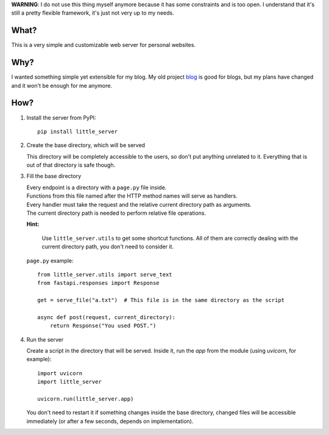 **WARNING**: I do not use this thing myself anymore because it has some constraints and is too open. I understand that it's still a pretty flexible framework, it's just not very up to my needs.

What?
-----

This is a very simple and customizable web server for personal websites.

Why?
----

I wanted something simple yet extensible for my blog. My old project `blog`_ is good for blogs, but my plans have changed and it won't be enough for me anymore.

.. _blog: https://github.com/megahomyak/blog

How?
----

1. Install the server from PyPI::

       pip install little_server

2. Create the base directory, which will be served

   This directory will be completely accessible to the users, so don't put anything unrelated to it. Everything that is out of that directory is safe though.

3. Fill the base directory

   | Every endpoint is a directory with a ``page.py`` file inside.
   | Functions from this file named after the HTTP method names will serve as handlers.
   | Every handler must take the request and the relative current directory path as arguments.
   | The current directory path is needed to perform relative file operations.

   **Hint:**

       Use ``little_server.utils`` to get some shortcut functions. All of them are correctly dealing with the current directory path, you don't need to consider it.

   ``page.py`` example::

       from little_server.utils import serve_text
       from fastapi.responses import Response

       get = serve_file("a.txt")  # This file is in the same directory as the script

       async def post(request, current_directory):
           return Response("You used POST.")

4. Run the server

   Create a script in the directory that will be served. Inside it, run the `app` from the module (using `uvicorn`, for example)::

       import uvicorn
       import little_server

       uvicorn.run(little_server.app)

   You don't need to restart it if something changes inside the base directory, changed files will be accessible immediately (or after a few seconds, depends on implementation).
